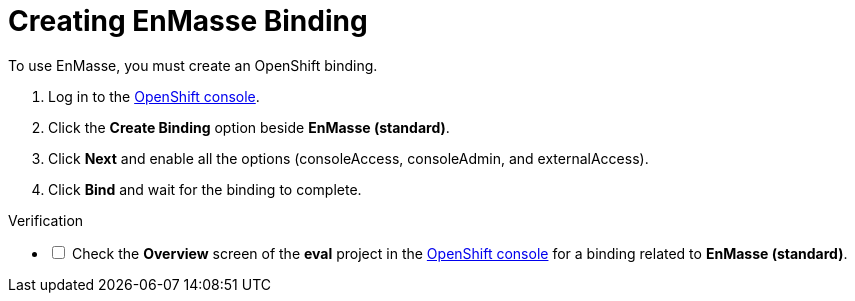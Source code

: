 // Module included in the following assemblies:
//
// <List assemblies here, each on a new line>


[id='creating-enmasse-binding_{context}']

// tag::intro[]
= Creating EnMasse Binding

To use EnMasse, you must create an OpenShift binding.

// end::intro[]

:openshift-url: https://master.city.openshiftworkshop.com/console/project/eval/overview

. Log in to the link:{openshift-url}[OpenShift console].

. Click the *Create Binding* option beside *EnMasse (standard)*.

. Click *Next* and enable all the options (consoleAccess, consoleAdmin, and externalAccess).

. Click *Bind* and wait for the binding to complete.

[role="alert alert-info"]
.Verification 

[%interactive]

* [ ] Check the *Overview* screen of the *eval* project in the link:{openshift-url}[OpenShift console] for a binding related to *EnMasse (standard)*.

